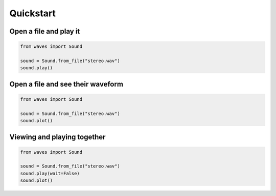 Quickstart
==========

***********************
Open a file and play it
***********************

.. code-block::

   from waves import Sound

   sound = Sound.from_file("stereo.wav")
   sound.play()

**********************************
Open a file and see their waveform
**********************************

.. code-block::

   from waves import Sound

   sound = Sound.from_file("stereo.wav")
   sound.plot()


****************************
Viewing and playing together
****************************

.. code-block::

   from waves import Sound

   sound = Sound.from_file("stereo.wav")
   sound.play(wait=False)
   sound.plot()
